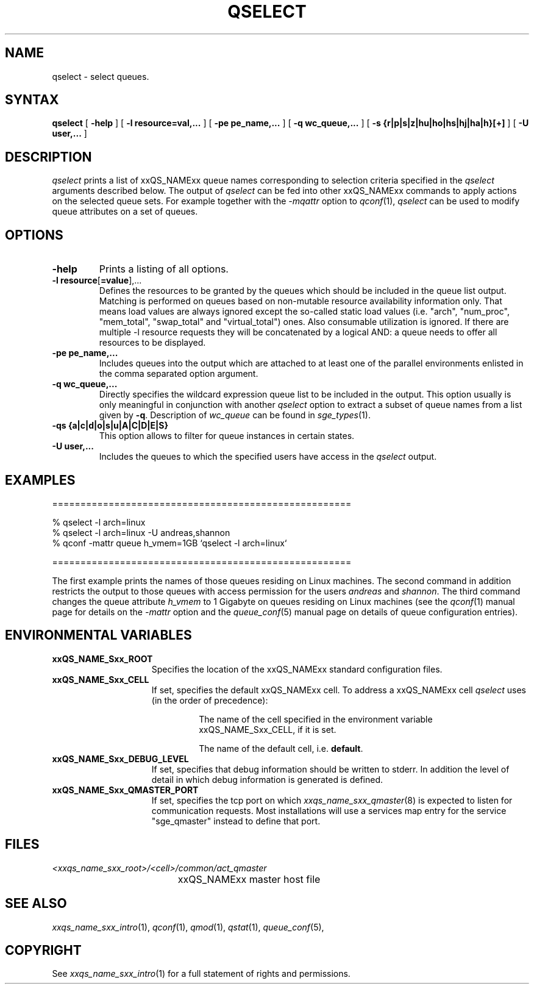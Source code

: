 '\" t
.\"___INFO__MARK_BEGIN__
.\"
.\" Copyright: 2004 by Sun Microsystems, Inc.
.\"
.\"___INFO__MARK_END__
.\"
.\" $RCSfile: qselect.1 $     Last Update: $Date: 2019-03-16 01:28:56 -0700 $     Revision: $Revision: 1.14 $
.\"
.\"
.\" Some handy macro definitions [from Tom Christensen's man(1) manual page].
.\"
.de SB		\" small and bold
.if !"\\$1"" \\s-2\\fB\&\\$1\\s0\\fR\\$2 \\$3 \\$4 \\$5
..
.\"
.de T		\" switch to typewriter font
.ft CW		\" probably want CW if you don't have TA font
..
.\"
.de TY		\" put $1 in typewriter font
.if t .T
.if n ``\c
\\$1\c
.if t .ft P
.if n \&''\c
\\$2
..
.\"
.de M		\" man page reference
\\fI\\$1\\fR\\|(\\$2)\\$3
..
.TH QSELECT 1 "$Date: 2019-03-16 01:28:56 -0700 $" "xxRELxx" "xxQS_NAMExx User Commands"
.SH NAME
qselect \- select queues.
.\"
.\"
.SH SYNTAX
.B qselect
[
.B -help
] [
.B -l resource=val,...
] [
.B -pe pe_name,...
] [
.B -q wc_queue,...
] [
.B -s {r|p|s|z|hu|ho|hs|hj|ha|h}[+]
] [
.B -U user,...
]
.\"
.SH DESCRIPTION
.I qselect
prints a list of xxQS_NAMExx queue names corresponding to 
selection criteria specified in the
.I qselect
arguments described below. The output of
.I qselect
can be fed into other xxQS_NAMExx commands to apply 
actions on the selected queue sets. For example together with the
\fI\-mqattr\fP option to
.M qconf 1 ,
.I qselect
can be used to modify queue attributes on a set of queues.
.\"
.\"
.SH OPTIONS
.\"
.IP "\fB\-help\fP"
Prints a listing of all options.
.\"
.IP "\fB\-l resource\fP[\fB=value\fP],..."
Defines the resources to be granted by the queues which should be 
included in the queue list output. Matching is performed on 
queues based on non-mutable resource availability information only. 
That means load values are always ignored except the so-called static 
load values (i.e. "arch", "num_proc", "mem_total", "swap_total" and 
"virtual_total") ones. Also consumable utilization is ignored.
If there are multiple -l resource requests they will be concatenated by
a logical AND: a queue needs to offer all resources to be displayed.
.\"
.IP "\fB\-pe pe_name,...\fP"
Includes queues into the output which are attached to at least one of the 
parallel environments enlisted in the comma separated option argument. 
.\"
.IP "\fB\-q wc_queue,...\fP"
Directly specifies the wildcard expression queue list to be included in the output. 
This option usually is only meaningful in conjunction with another
.I qselect
option to extract a subset of queue names from a list given by \fB\-q\fP.
Description of \fIwc_queue\fP can be found in
.M sge_types 1 .
.\"
.IP "\fB\-qs {a|c|d|o|s|u|A|C|D|E|S}\fP"
This option allows to filter for queue instances in certain states.
.\"
.IP "\fB\-U user,...\fP"
Includes the queues to which the specified users have access in the
.I qselect 
output.
.\"
.\"
.SH "EXAMPLES"
.nf

=====================================================

% qselect -l arch=linux
% qselect -l arch=linux -U andreas,shannon
% qconf -mattr queue h_vmem=1GB `qselect -l arch=linux`

=====================================================

.fi
The first example prints the names of those queues residing on Linux 
machines. The second command in addition restricts the output to those 
queues with access permission for the users
\fIandreas\fP and \fIshannon\fP. The third command changes the queue
attribute \fIh_vmem\fP to 1 Gigabyte on queues residing on Linux machines
(see the
.M qconf 1
manual page for details on the \fI\-mattr\fP option and the
.M queue_conf 5
manual page on details of queue configuration entries).
.\"
.\"
.SH "ENVIRONMENTAL VARIABLES"
.\" 
.IP "\fBxxQS_NAME_Sxx_ROOT\fP" 1.5i
Specifies the location of the xxQS_NAMExx standard configuration
files.
.\"
.IP "\fBxxQS_NAME_Sxx_CELL\fP" 1.5i
If set, specifies the default xxQS_NAMExx cell. To address a xxQS_NAMExx
cell
.I qselect
uses (in the order of precedence):
.sp 1
.RS
.RS
The name of the cell specified in the environment 
variable xxQS_NAME_Sxx_CELL, if it is set.
.sp 1
The name of the default cell, i.e. \fBdefault\fP.
.sp 1
.RE
.RE
.\"
.IP "\fBxxQS_NAME_Sxx_DEBUG_LEVEL\fP" 1.5i
If set, specifies that debug information
should be written to stderr. In addition the level of
detail in which debug information is generated is defined.
.\"
.IP "\fBxxQS_NAME_Sxx_QMASTER_PORT\fP" 1.5i
If set, specifies the tcp port on which
.M xxqs_name_sxx_qmaster 8
is expected to listen for communication requests.
Most installations will use a services map entry for the
service "sge_qmaster" instead to define that port.
.\"
.\"
.SH FILES
.nf
.ta \w'<xxqs_name_sxx_root>/     'u
\fI<xxqs_name_sxx_root>/<cell>/common/act_qmaster\fP
	xxQS_NAMExx master host file
.fi
.\"
.\"
.SH "SEE ALSO"
.M xxqs_name_sxx_intro 1 ,
.M qconf 1 ,
.M qmod 1 ,
.M qstat 1 ,
.M queue_conf 5 ,
.\"
.\"
.SH "COPYRIGHT"
See
.M xxqs_name_sxx_intro 1
for a full statement of rights and permissions.
